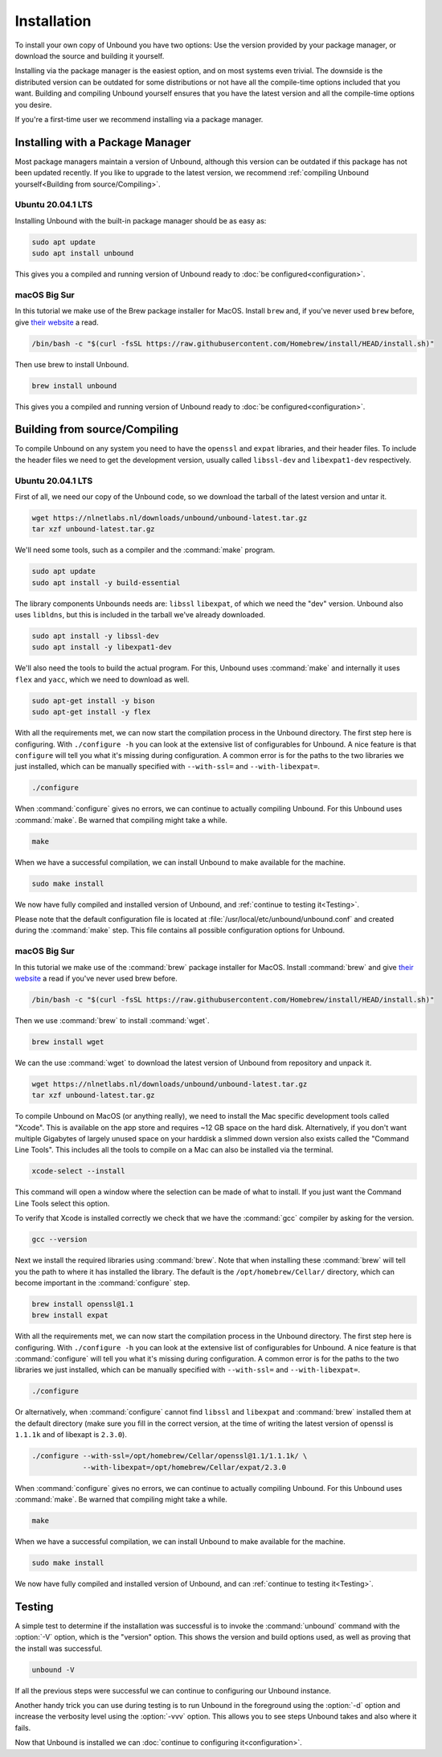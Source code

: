 Installation
============

To install your own copy of Unbound you have two options: Use the version
provided by your package manager, or download the source and building it
yourself.

Installing via the package manager is the easiest option, and on most systems
even trivial. The downside is the distributed version can be outdated for some
distributions or not have all the compile-time options included that you want.
Building and compiling Unbound yourself ensures that you have the latest version
and all the compile-time options you desire.

If you're a first-time user we recommend installing via a package manager.

Installing with a Package Manager
---------------------------------

Most package managers maintain a version of Unbound, although this version can
be outdated if this package has not been updated recently. If you like to
upgrade to the latest version, we recommend :ref:`compiling Unbound
yourself<Building from source/Compiling>`.

Ubuntu 20.04.1 LTS
^^^^^^^^^^^^^^^^^^

Installing Unbound with the built-in package manager should be as easy as:

.. code-block:: bash

    sudo apt update
    sudo apt install unbound

This gives you a compiled and running version of Unbound ready to :doc:`be
configured<configuration>`.

macOS Big Sur
^^^^^^^^^^^^^

In this tutorial we make use of the Brew package installer for MacOS. Install
``brew`` and, if you've never used ``brew`` before, give `their website
<https://brew.sh/>`_ a read.

.. code-block:: bash

    /bin/bash -c "$(curl -fsSL https://raw.githubusercontent.com/Homebrew/install/HEAD/install.sh)"

Then use brew to install Unbound.

.. code-block:: bash

    brew install unbound

This gives you a compiled and running version of Unbound ready to :doc:`be
configured<configuration>`.

Building from source/Compiling
------------------------------

To compile Unbound on any system you need to have the ``openssl`` and ``expat``
libraries, and their header files. To include the header files we need to get
the development version, usually called ``libssl-dev`` and ``libexpat1-dev``
respectively.

Ubuntu 20.04.1 LTS
^^^^^^^^^^^^^^^^^^

First of all, we need our copy of the Unbound code, so we download the tarball
of the latest version and untar it.

.. code-block:: bash

    wget https://nlnetlabs.nl/downloads/unbound/unbound-latest.tar.gz
    tar xzf unbound-latest.tar.gz


We'll need some tools, such as a compiler and the :command:`make` program.

.. code-block:: bash

    sudo apt update
    sudo apt install -y build-essential

The library components Unbounds needs are: ``libssl`` ``libexpat``, of which we
need the "dev" version. Unbound also uses ``libldns``, but this is included in
the tarball we've already downloaded.

.. code-block:: bash

    sudo apt install -y libssl-dev
    sudo apt install -y libexpat1-dev

We'll also need the tools to build the actual program. For this, Unbound uses
:command:`make` and internally it uses ``flex`` and ``yacc``, which we need to
download as well.

.. code-block:: bash

    sudo apt-get install -y bison
    sudo apt-get install -y flex

With all the requirements met, we can now start the compilation process in the
Unbound directory. The first step here is configuring. With ``./configure
-h`` you can look at the extensive list of configurables for Unbound. A nice
feature is that ``configure`` will tell you what it's missing during
configuration. A common error is for the paths to the two libraries we just
installed, which can be manually specified with ``--with-ssl=`` and
``--with-libexpat=``.

.. code-block:: bash

    ./configure

When :command:`configure` gives no errors, we can continue to actually compiling
Unbound. For this Unbound uses :command:`make`. Be warned that compiling might
take a while.

.. code-block:: bash

    make

When we have a successful compilation, we can install Unbound to make available
for the machine.

.. code-block:: bash

    sudo make install

We now have fully compiled and installed version of Unbound, and :ref:`continue
to testing it<Testing>`.

Please note that the default configuration file is located at
:file:`/usr/local/etc/unbound/unbound.conf` and created during the
:command:`make` step. This file contains all possible configuration options for
Unbound.

macOS Big Sur
^^^^^^^^^^^^^

In this tutorial we make use of the :command:`brew` package installer for MacOS.
Install :command:`brew` and give `their website <https://brew.sh/>`_ a read if
you've never used brew before.

.. code-block:: bash

    /bin/bash -c "$(curl -fsSL https://raw.githubusercontent.com/Homebrew/install/HEAD/install.sh)"


Then we use :command:`brew` to install :command:`wget`.

.. code-block:: bash

    brew install wget


We can the use :command:`wget` to download the latest version of Unbound from
repository and unpack it.

.. code-block:: bash

    wget https://nlnetlabs.nl/downloads/unbound/unbound-latest.tar.gz
    tar xzf unbound-latest.tar.gz

To compile Unbound on MacOS (or anything really), we need to install the Mac
specific development tools called "Xcode". This is available on the app store
and requires ~12 GB space on the hard disk. Alternatively, if you don't want
multiple Gigabytes of largely unused space on your harddisk a slimmed down
version also exists called the "Command Line Tools". This includes all the tools
to compile on a Mac can also be installed via the terminal.

.. code-block:: bash
    
    xcode-select --install

This command will open a window where the selection can be made of what to
install. If you just want the Command Line Tools select this option.

To verify that Xcode is installed correctly we check that we have the :command:`gcc` compiler by asking for the version.

.. code-block:: bash

    gcc --version

.. 
    stackoverflow answer for skipping entire Xcode: 
    https://stackoverflow.com/questions/31043217/how-to-enable-unbound-dnssec-dns-resolver-on-mac-os-x-10-10-3-yosemite

Next we install the required libraries using :command:`brew`. Note that when
installing these :command:`brew` will tell you the path to where it has
installed the library. The default is the ``/opt/homebrew/Cellar/`` directory,
which can become important in the :command:`configure` step.

.. code-block:: bash

    brew install openssl@1.1
    brew install expat

With all the requirements met, we can now start the compilation process in the
Unbound directory. The first step here is configuring. With ``./configure
-h`` you can look at the extensive list of configurables for Unbound. A nice
feature is that :command:`configure` will tell you what it's missing during
configuration. A common error is for the paths to the two libraries we just
installed, which can be manually specified with ``--with-ssl=`` and
``--with-libexpat=``.

.. code-block:: bash

    ./configure 

Or alternatively, when :command:`configure` cannot find ``libssl`` and
``libexpat`` and :command:`brew` installed them at the default directory (make
sure you fill in the correct version, at the time of writing the latest version
of openssl is ``1.1.1k`` and of libexapt is ``2.3.0``).

.. code-block:: bash

    ./configure --with-ssl=/opt/homebrew/Cellar/openssl@1.1/1.1.1k/ \
                --with-libexpat=/opt/homebrew/Cellar/expat/2.3.0

When :command:`configure` gives no errors, we can continue to actually compiling
Unbound. For this Unbound uses :command:`make`. Be warned that compiling might
take a while.

.. code-block:: bash

    make

When we have a successful compilation, we can install Unbound to make available
for the machine.

.. code-block:: bash

    sudo make install

We now have fully compiled and installed version of Unbound, and can
:ref:`continue to testing it<Testing>`.

Testing
-------

A simple test to determine if the installation was successful is to invoke the
:command:`unbound` command with the :option:`-V` option, which is the "version"
option. This shows the version and build options used, as well as proving that
the install was successful.

.. code-block:: bash

    unbound -V

If all the previous steps were successful we can continue to configuring our
Unbound instance. 

Another handy trick you can use during testing is to run Unbound in the
foreground using the :option:`-d` option and increase the verbosity level using
the :option:`-vvv` option. This allows you to see steps Unbound takes and also
where it fails.

Now that Unbound is installed we can :doc:`continue to configuring
it<configuration>`.
